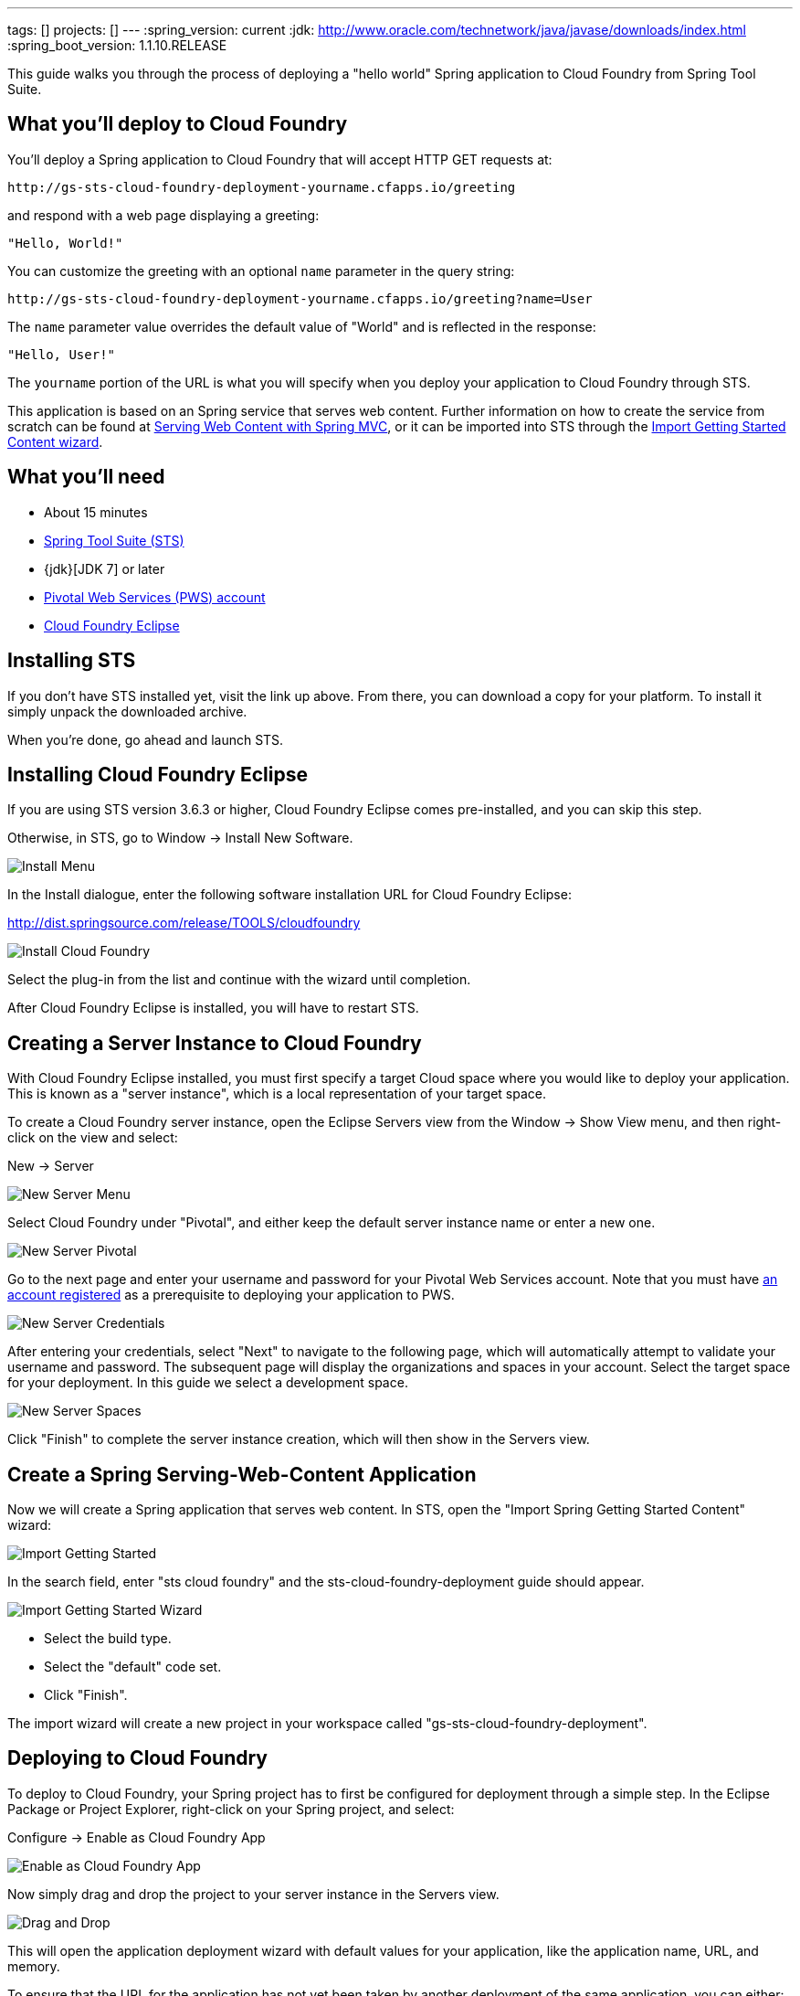 ---
tags: []
projects: []
---
:spring_version: current
:jdk: http://www.oracle.com/technetwork/java/javase/downloads/index.html
:spring_boot_version: 1.1.10.RELEASE

:toc:
:icons: font
:source-highlighter: prettify
:project_id: gs-sts-cloud-foundry-deployment
This guide walks you through the process of deploying a "hello world" Spring application to Cloud Foundry from Spring Tool Suite.

== What you'll deploy to Cloud Foundry

You'll deploy a Spring application to Cloud Foundry that will accept HTTP GET requests at:

    http://gs-sts-cloud-foundry-deployment-yourname.cfapps.io/greeting

and respond with a web page displaying a greeting:

    "Hello, World!"

You can customize the greeting with an optional `name` parameter in the query string:

    http://gs-sts-cloud-foundry-deployment-yourname.cfapps.io/greeting?name=User

The `name` parameter value overrides the default value of "World" and is reflected in the response:

    "Hello, User!"
    
The `yourname` portion of the URL is what you will specify when you deploy your application to Cloud Foundry through STS.
    
This application is based on an Spring service that serves web content. Further information on how to create the service from scratch can be found at
http://spring.io/guides/gs/serving-web-content/[Serving Web Content with Spring MVC], or it can be imported into STS through the http://spring.io/guides/gs/sts/[Import Getting Started Content wizard].


== What you'll need

 - About 15 minutes
 - http://spring.io/tools/sts/all[Spring Tool Suite (STS)]
 - {jdk}[JDK 7] or later
 - http://docs.run.pivotal.io/starting/index.html#signup[Pivotal Web Services (PWS) account]
 - http://docs.run.pivotal.io/buildpacks/java/sts.html[Cloud Foundry Eclipse]


== Installing STS
If you don't have STS installed yet, visit the link up above. From there, you can download a copy for your platform. To install it simply 
unpack the downloaded archive.

When you're done, go ahead and launch STS.

== Installing Cloud Foundry Eclipse
If you are using STS version 3.6.3 or higher, Cloud Foundry Eclipse comes pre-installed, and you can skip this step. 

Otherwise, in STS, go to Window -> Install New Software.

image::images/install_menu.png[Install Menu]


In the Install dialogue, enter the following software installation URL for Cloud Foundry Eclipse:

http://dist.springsource.com/release/TOOLS/cloudfoundry

image::images/install_dialogue.png[Install Cloud Foundry]


Select the plug-in from the list and continue with the wizard until completion.

After Cloud Foundry Eclipse is installed, you will have to restart STS.


== Creating a Server Instance to Cloud Foundry

With Cloud Foundry Eclipse installed, you must first specify a target Cloud space where you would like to deploy
your application. This is known as a "server instance", which is a local representation of your target space.

To create a Cloud Foundry server instance, open the Eclipse Servers view from the Window -> Show View menu, and then right-click on the view and select:

New -> Server

image::images/servers_view.png[New Server Menu]


Select Cloud Foundry under "Pivotal", and either keep the default server instance name or enter a new one.

image::images/newserver_pivotal.png[New Server Pivotal]


Go to the next page and enter your username and password for your Pivotal Web Services account. Note that you must have http://docs.run.pivotal.io/starting/index.html#signup[an 
account registered] as a prerequisite to deploying your application to PWS.

image::images/newserver_credentials.png[New Server Credentials]


After entering your credentials, select "Next" to navigate to the following page, which will automatically attempt to validate your username and password. The subsequent page will display
the organizations and spaces in your account. Select the target space for your deployment. In this guide we select a development 
space.

image::images/newserver_space.png[New Server Spaces]


Click "Finish" to complete the server instance creation, which will then show in the Servers view.


== Create a Spring Serving-Web-Content Application

Now we will create a Spring application that serves web content. In STS, open the "Import Spring Getting Started Content" wizard:

image::images/import_gsg.png[Import Getting Started]


In the search field, enter "sts cloud foundry" and the sts-cloud-foundry-deployment guide should appear.

image::images/import_gsg_wizard.png[Import Getting Started Wizard]

- Select the build type.
- Select the "default" code set.
- Click "Finish".

The import wizard will create a new project in your workspace called "gs-sts-cloud-foundry-deployment".


== Deploying to Cloud Foundry

To deploy to Cloud Foundry, your Spring project has to first be configured for deployment through a simple step.
In the Eclipse Package or Project Explorer, right-click on your Spring project, and select:

Configure -> Enable as Cloud Foundry App

image::images/enable_as_cf.png[Enable as Cloud Foundry App]

Now simply drag and drop the project to your server instance in the Servers view.

image::images/drag_drop.png[Drag and Drop]

This will open the application deployment wizard with default values for your application, like the
application name, URL, and memory.

To ensure that the URL for the application has not yet been taken by another deployment of the same application, you can either:

- Append a word after the default application name, like your name.

image::images/deploy_wizard_1.png[Deployment Wizard 1]

- Or, optionally, you can click "Next" and further configure the application by specifying your own URL.

image::images/deploy_wizard_2.png[Deployment Wizard 2]

The second page also allows you to adjust the application's memory. Further pages in the wizard also allow you
to bind services and define environment variables.

Once you have finished configuring your application, click "Finish" to complete the deployment.

The deployment may take some time, but as the application is being deployed and started, the application's
console will automatically open and indicate progress.

image::images/console.png[Console]

The application's logs will automatically be streamed to the console and will indicate when the application has
finished staging and is now running.

The application will also appear under the server instance in the Servers view.


== Test the service

Now that your application is running on Cloud Foundry, you can open the application's web site within STS by
right-clicking on the application in the Servers view and selecting "Open Home Page".

image::images/open_home_page.png[Open Home Page]


In the browser, visit http://gs-sts-cloud-foundry-deployment-yourname.cfapps.io/greeting
, where you see:

    "Hello, World!"

Provide a `name` query string parameter with http://gs-sts-cloud-foundry-deployment-yourname.cfapps.io/greeting?name=User. Notice how the message changes from "Hello, World!" to "Hello, User!":

    "Hello, User!"


== Application Health and Scaling

You can check your application's health as well as scale your application's memory and instances by double-clicking
on the application in the Servers view. This opens the Cloud Foundry server instance editor.

image::images/editor.png[Editor]

== Summary

Congratulations! You have just deployed your Spring application to Cloud Foundry.
